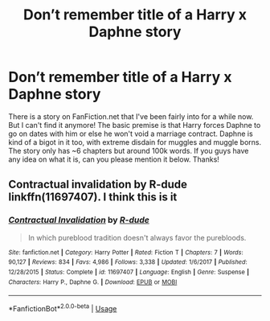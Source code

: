 #+TITLE: Don’t remember title of a Harry x Daphne story

* Don’t remember title of a Harry x Daphne story
:PROPERTIES:
:Author: Mynameisjonas12
:Score: 6
:DateUnix: 1547457594.0
:DateShort: 2019-Jan-14
:FlairText: Request
:END:
There is a story on FanFiction.net that I've been fairly into for a while now. But I can't find it anymore! The basic premise is that Harry forces Daphne to go on dates with him or else he won't void a marriage contract. Daphne is kind of a bigot in it too, with extreme disdain for muggles and muggle borns. The story only has ~6 chapters but around 100k words. If you guys have any idea on what it is, can you please mention it below. Thanks!


** Contractual invalidation by R-dude linkffn(11697407). I think this is it
:PROPERTIES:
:Author: Kimbeoo
:Score: 15
:DateUnix: 1547457897.0
:DateShort: 2019-Jan-14
:END:

*** [[https://www.fanfiction.net/s/11697407/1/][*/Contractual Invalidation/*]] by [[https://www.fanfiction.net/u/2057121/R-dude][/R-dude/]]

#+begin_quote
  In which pureblood tradition doesn't always favor the purebloods.
#+end_quote

^{/Site/:} ^{fanfiction.net} ^{*|*} ^{/Category/:} ^{Harry} ^{Potter} ^{*|*} ^{/Rated/:} ^{Fiction} ^{T} ^{*|*} ^{/Chapters/:} ^{7} ^{*|*} ^{/Words/:} ^{90,127} ^{*|*} ^{/Reviews/:} ^{834} ^{*|*} ^{/Favs/:} ^{4,986} ^{*|*} ^{/Follows/:} ^{3,338} ^{*|*} ^{/Updated/:} ^{1/6/2017} ^{*|*} ^{/Published/:} ^{12/28/2015} ^{*|*} ^{/Status/:} ^{Complete} ^{*|*} ^{/id/:} ^{11697407} ^{*|*} ^{/Language/:} ^{English} ^{*|*} ^{/Genre/:} ^{Suspense} ^{*|*} ^{/Characters/:} ^{Harry} ^{P.,} ^{Daphne} ^{G.} ^{*|*} ^{/Download/:} ^{[[http://www.ff2ebook.com/old/ffn-bot/index.php?id=11697407&source=ff&filetype=epub][EPUB]]} ^{or} ^{[[http://www.ff2ebook.com/old/ffn-bot/index.php?id=11697407&source=ff&filetype=mobi][MOBI]]}

--------------

*FanfictionBot*^{2.0.0-beta} | [[https://github.com/tusing/reddit-ffn-bot/wiki/Usage][Usage]]
:PROPERTIES:
:Author: FanfictionBot
:Score: 2
:DateUnix: 1547457910.0
:DateShort: 2019-Jan-14
:END:
